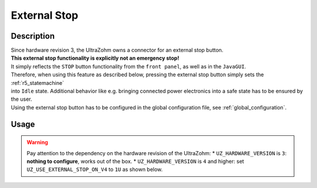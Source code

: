 .. _external_stop:

=============
External Stop
=============

Description
===========

| Since hardware revision 3, the UltraZohm owns a connector for an external stop button.
| **This external stop functionality is explicitly not an emergency stop!**
| It simply reflects the ``STOP`` button functionality from the ``front panel``, as well as in the ``JavaGUI``.
| Therefore, when using this feature as described below, pressing the external stop button simply sets the :ref:`r5_statemachine` 
| into ``Idle`` state. Additional behavior like e.g. bringing connected power electronics into a safe state has to be ensured by the user.
| Using the external stop button has to be configured in the global configuration file, see :ref:`global_configuration`.

Usage
=====

.. warning:: Pay attention to the dependency on the hardware revision of the UltraZohm:
   * ``UZ_HARDWARE_VERSION`` is ``3``: **nothing to configure**, works out of the box.
   * ``UZ_HARDWARE_VERSION`` is ``4`` and higher: set ``UZ_USE_EXTERNAL_STOP_ON_V4`` to ``1U`` as shown below.

.. code-block:: c
  :emphasize-lines: 2,6
  :caption: Configuration of global_configuration.h for usage of external stop with hardware version 4 and higher. 

    // Hardware version of the UltraZohm
    #define UZ_HARDWARE_VERSION 4U

    // If Hardware version is v4 and the external STOP should be used, this define has to be set to 1. Otherwise, the external stop does nothing.
    // For Version 3, the external STOP always works, but the hardware loopback is required if no external stop is used.
    #define UZ_USE_EXTERNAL_STOP_ON_V4 1U

    #if (UZ_HARDWARE_VERSION != 4U) && (UZ_USE_EXTERNAL_STOP_ON_V4 == 1U)
    #error The UZ_USE_EXTERNAL_STOP_ON_V4 flag must not be used on hardware version 3. For hardware version 3, external stop can be used without the flag, prior versions to 3 do not have this feature.
    #endif